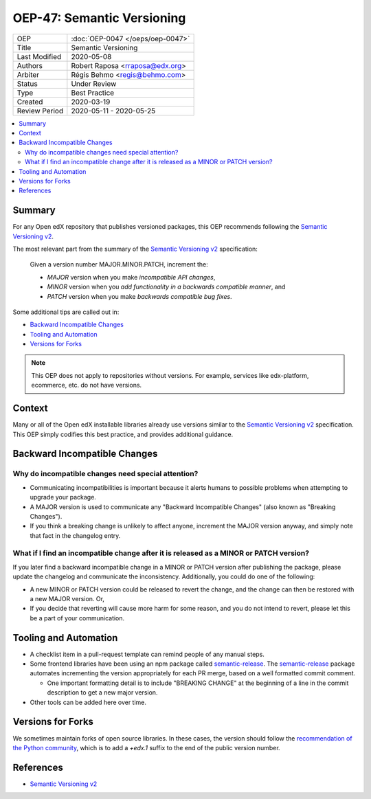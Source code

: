 ###########################
OEP-47: Semantic Versioning
###########################

.. list-table::

   * - OEP
     - :doc:`OEP-0047 </oeps/oep-0047>`
   * - Title
     - Semantic Versioning
   * - Last Modified
     - 2020-05-08
   * - Authors
     - Robert Raposa <rraposa@edx.org>
   * - Arbiter
     - Régis Behmo <regis@behmo.com>
   * - Status
     - Under Review
   * - Type
     - Best Practice
   * - Created
     - 2020-03-19
   * - Review Period
     - 2020-05-11 - 2020-05-25

.. contents::
   :local:
   :depth: 3

Summary
=======

For any Open edX repository that publishes versioned packages, this OEP recommends following the `Semantic Versioning v2`_.

The most relevant part from the summary of the `Semantic Versioning v2`_ specification:

    Given a version number MAJOR.MINOR.PATCH, increment the:

    * *MAJOR* version when you make *incompatible API changes*,
    * *MINOR* version when you *add functionality in a backwards compatible manner*, and
    * *PATCH* version when you make *backwards compatible bug fixes*.

Some additional tips are called out in:

* `Backward Incompatible Changes`_
* `Tooling and Automation`_
* `Versions for Forks`_

.. note::

    This OEP does not apply to repositories without versions. For example, services like edx-platform, ecommerce, etc. do not have versions.

Context
=======

Many or all of the Open edX installable libraries already use versions similar to the `Semantic Versioning v2`_ specification. This OEP simply codifies this best practice, and provides additional guidance.

Backward Incompatible Changes
=============================

Why do incompatible changes need special attention?
--------------------------------------------------

* Communicating incompatibilities is important because it alerts humans to possible problems when attempting to upgrade your package.
* A MAJOR version is used to communicate any "Backward Incompatible Changes" (also known as "Breaking Changes").
* If you think a breaking change is unlikely to affect anyone, increment the MAJOR version anyway, and simply note that fact in the changelog entry.

What if I find an incompatible change after it is released as a MINOR or PATCH version?
---------------------------------------------------------------------------------------

If you later find a backward incompatible change in a MINOR or PATCH version after publishing the package, please update the changelog and communicate the inconsistency. Additionally, you could do one of the following:

* A new MINOR or PATCH version could be released to revert the change, and the change can then be restored with a new MAJOR version. Or,
* If you decide that reverting will cause more harm for some reason, and you do not intend to revert, please let this be a part of your communication.


Tooling and Automation
======================

* A checklist item in a pull-request template can remind people of any manual steps.
* Some frontend libraries have been using an npm package called `semantic-release`_. The `semantic-release`_ package automates incrementing the version appropriately for each PR merge, based on a well formatted commit comment.

  * One important formatting detail is to include "BREAKING CHANGE" at the beginning of a line in the commit description to get a new major version.

* Other tools can be added here over time.

.. _semantic-release: https://github.com/semantic-release/semantic-release

Versions for Forks
==================

We sometimes maintain forks of open source libraries. In these cases, the version should follow the `recommendation of the Python community`_, which is to add a `+edx.1` suffix to the end of the public version number.

.. _recommendation of the Python community: https://www.python.org/dev/peps/pep-0440/#local-version-identifiers

References
==========

* `Semantic Versioning v2`_

.. _Semantic Versioning v2: https://semver.org/spec/v2.0.0.html
